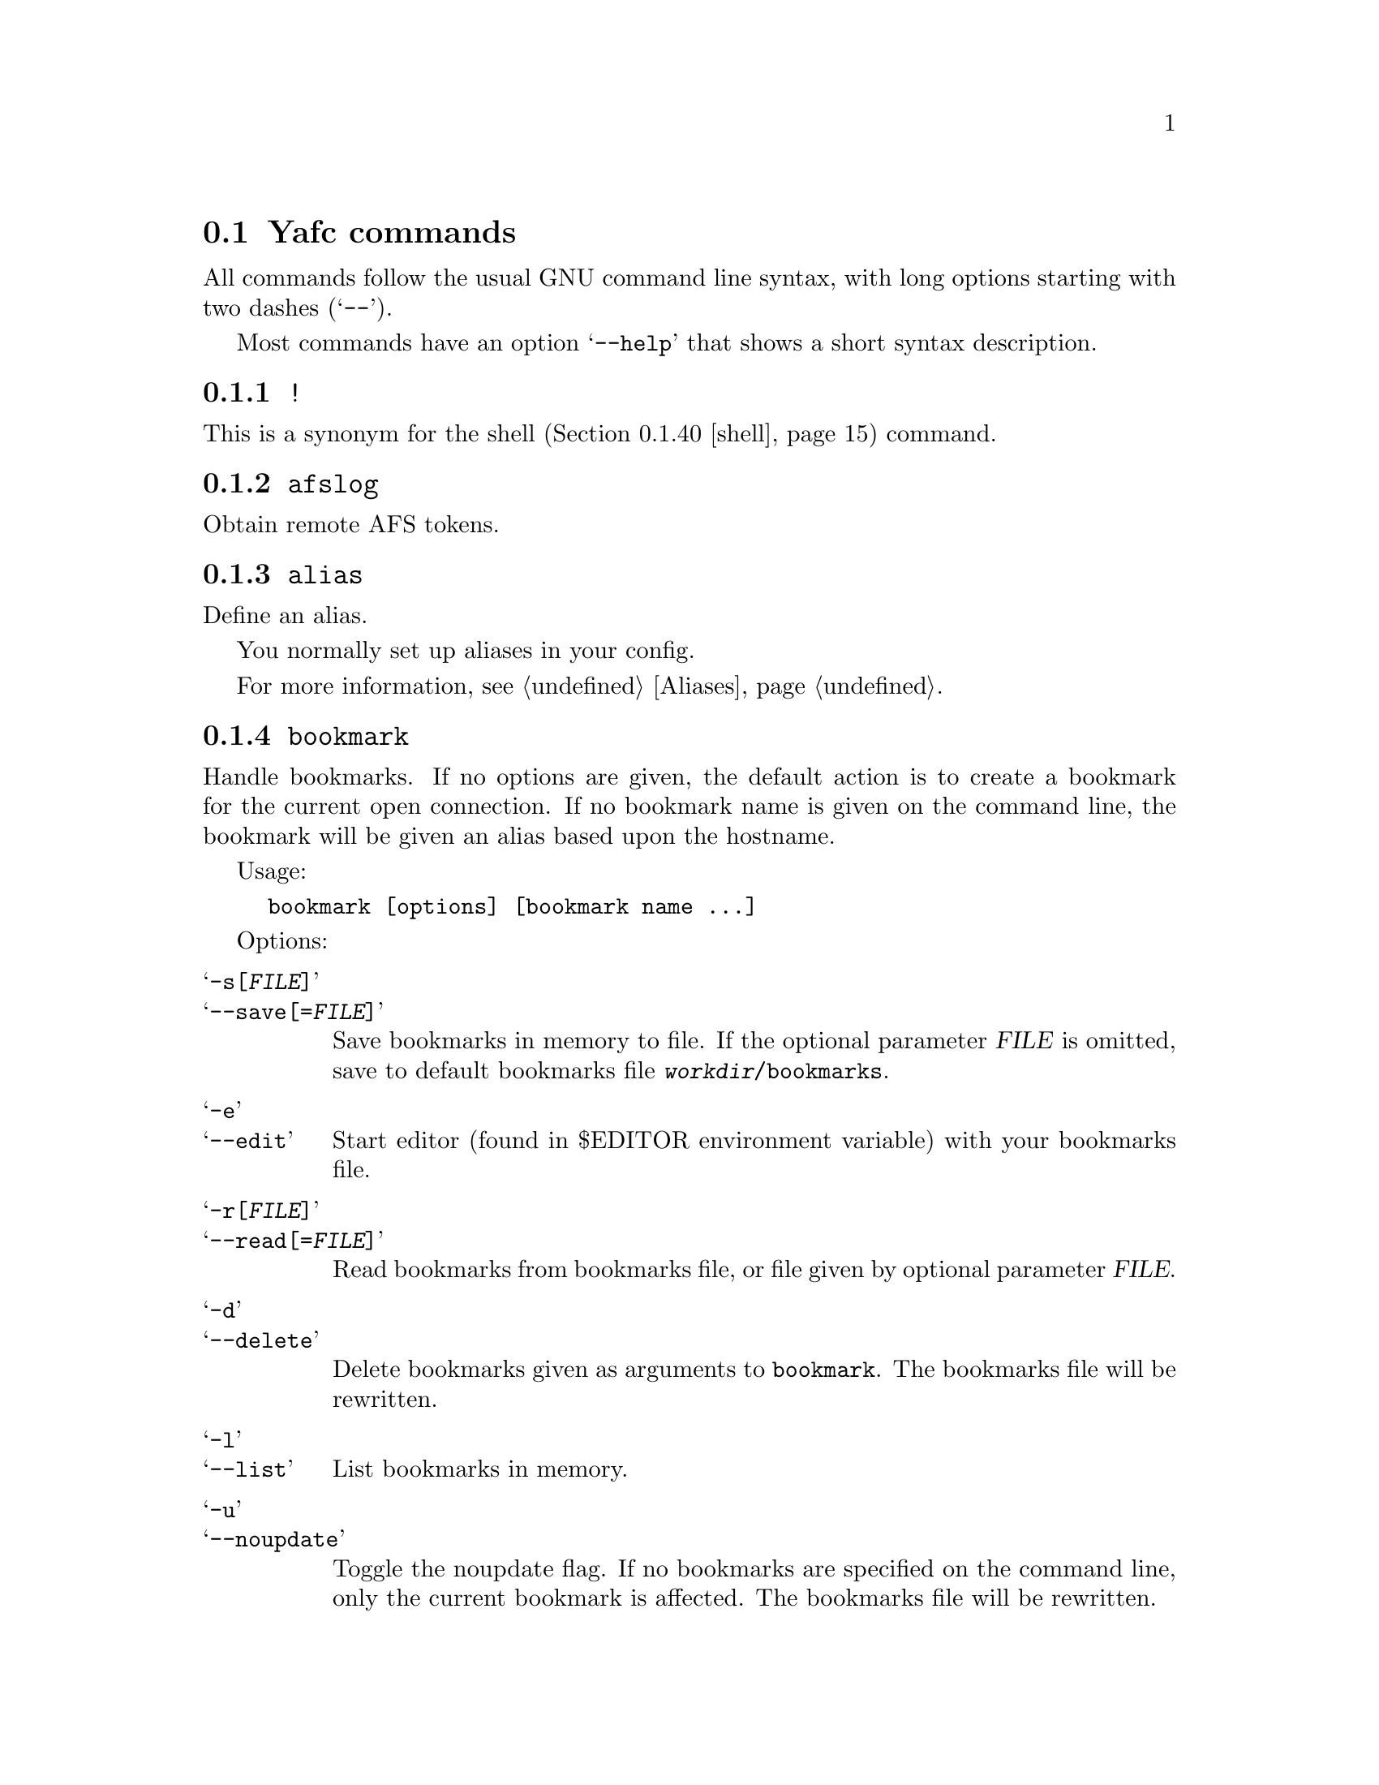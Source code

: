 @node Yafc commands, Command redirection, The shell, The shell
@section Yafc commands

All commands follow the usual GNU command line syntax,
with long options starting with two dashes (@samp{--}).

Most commands have an option @samp{--help} that shows a
short syntax description.

@menu
* !::                           execute shell command
* afslog::                      obtain remote AFS tokens
* alias::                       create an alias
* bookmark::                    create a bookmark
* cache::                       control directory cache
* cat::                         view a text file
* cd::                          change working directory
* cdup::                        change to parent directory
* chmod::                       change access mode (permissions) of files
* close::                       close connection
* copyright::                   show copyright notice
* filetime::                    print file modification time
* flush::                       flush replies
* fxp::                         transfer files between hosts
* get::                         get files
* help::                        don't panic
* idle::                        modify idle time
* lcd::                         change local working directory
* list::                        show raw directory listing
* lpwd::                        print local working directory
* ls::                          show directory listing
* ltag::                        tag local files
* luntag::                      remove files from local taglist
* mkdir::                       create directory
* mv::                          move files
* nlist::                       show filename list
* nop::                         do nothing
* open::                        open a connection
* prot::                        change Kerberos data protection level
* put::                         put files
* pwd::                         print working directory
* quit::                        quit Yafc
* quote::                       send arbitrary FTP command
* reopen::                      reopen active connection
* rhelp::                       remote help
* rm::                          remove files
* rmdir::                       remove empty directory
* rstatus::                     show status
* set::                         show and set variables
* shell::                       execute local shell
* site::                        issue a site specific FTP command
* source::                      read a configuration file
* status::                      show local status
* switch::                      switch between open connections
* system::                      show type of system
* tag::                         tag files
* unalias::                     remove an alias
* untag::                       remove files from taglist
* url::                         print the current FTP url
* user::                        send new user information
* version::                     show Yafc version
* warranty::                    show lack of warranty
@end menu

@c -----------------------------------------------------
@node !
@subsection @code{!}
This is a synonym for the shell (@ref{shell}) command.

@c -----------------------------------------------------
@node afslog
@subsection @code{afslog}
Obtain remote AFS tokens.

@c -----------------------------------------------------
@node alias
@subsection @code{alias}
Define an alias.

You normally set up aliases in your config.

For more information, see @ref{Aliases}.

@c -----------------------------------------------------
@node bookmark
@subsection @code{bookmark}
Handle bookmarks. If no options are given, the default action is to
create a bookmark for the current open connection. If no bookmark name is given
on the command line, the bookmark will be given an alias based upon the
hostname.

Usage:
@example
bookmark [options] [bookmark name ...]
@end example

Options:

@table @samp

@item -s[@var{FILE}]
@itemx --save[=@var{FILE}]
Save bookmarks in memory to file. If the optional parameter @var{FILE} is
omitted, save to default bookmarks file @file{@var{workdir}/bookmarks}.

@item -e
@itemx --edit
Start editor (found in $EDITOR environment variable) with your bookmarks file.

@item -r[@var{FILE}]
@itemx --read[=@var{FILE}]
Read bookmarks from bookmarks file, or file given by optional parameter
@var{FILE}.

@item -d
@itemx --delete
Delete bookmarks given as arguments to @code{bookmark}. The bookmarks file
will be rewritten.

@item -l
@itemx --list
List bookmarks in memory.

@item -u
@itemx --noupdate
Toggle the noupdate flag. If no bookmarks are specified on the command
line, only the current bookmark is affected. The bookmarks file will be
rewritten.

@item -h
@itemx --help
Show short syntax description.

@end table

@c -----------------------------------------------------
@node cache
@subsection @code{cache}

Control the directory cache.

Usage:
@example
cache [options] [directory ...]
@end example

Options:

@table @samp

@item  -c
@itemx --clear
Clear the whole directory cache.

@item  -l
@itemx --list
List the contents of the directory cache.

@item  -t
@itemx --touch
Remove the specified directories from the cache. If no directories are
given as arguments, the current directory is removed from the cache.

@item  -h
@itemx --help
Show a short help description.

@end table

@c -----------------------------------------------------
@node cat
@subsection @code{cat}
Print file(s) on standard output. By default, the files are transferred in
ascii mode (rewriting newlines). If you want to view binary files through
a filter (eg viewing a README.gz through gzip) you have to use option
@samp{--type=binary}.

Usage:
@example
cat [options] file ...
@end example

Options:

@table @samp

@item -t @var{TYPE}
@itemx --type=@var{TYPE}
Set transfer type. Valid values for @var{TYPE} is @var{ascii} or @var{binary}.

@item -h
@itemx --help
Show a short help description

@end table

@c -----------------------------------------------------
@node cd
@subsection @code{cd}
Change remote working directory.

Usage:
@example
cd [directory]
@end example

If no argument is given, @code{cd} changes to the home directory. The home
directory is the current directory when logged in.

If the argument is '-', @code{cd} changes to the previous working directory.

@c -----------------------------------------------------
@node cdup
@subsection @code{cdup}
Changes to parent directory. On UN*X systems, this is the same as @code{cd ..}.

@c -----------------------------------------------------
@node chmod
@subsection @code{chmod}
Change the permission mode of remote files.

Usage:
@example
chmod mode file ...
@end example

Mode must be given in octal representation (for example: 0644 is -rw-r---r---).

@c -----------------------------------------------------
@node close
@subsection @code{close}
Close active connection.

@c -----------------------------------------------------
@node copyright
@subsection @code{copyright}
Show copyright.

@c -----------------------------------------------------
@node filetime
@subsection @code{filetime}
documentation missing...

@c -----------------------------------------------------
@node flush
@subsection @code{flush}
documentation missing...

@c -----------------------------------------------------
@node fxp
@subsection @code{fxp}
Transfer files from one remote server to another remote server, bypassing
the client. This is done by setting up a passive mode connection on the
source host and using the obtained port for an active connection on the
target host. The source host is the current active host, the target host
must be specified using the @samp{--target=@var{HOST}} option.

This will not always work with all ftp servers, either because passive mode is
not supported on the source host, or because the target refuses the given port.
The target ftp server might refuse the port as a security policy. You might get
the error 'Illegal PORT Command' or 'Possible port theft'.

If the destination file already exists, and none of the options
@samp{--append}, @samp{--force}, @samp{--newer}, @samp{--resume},
@samp{--skip-existing} or @samp{--unique} is given, you will be prompted what
to do.

Usage:
@example
fxp [options] file ...
@end example

Options:

@table @samp

@item  -a
@itemx --append
Append if destination exists.

@item -D
@itemx --delete-after
Delete remote file after successful transfer.

@item --dir-mask=@var{GLOB}
Enter only directories matching GLOB pattern.

@item --dir-rx-mask=@var{REGEXP}
Enter only directories matching REGEXP pattern.

@item -e
@itemx --skip-empty
Skip empty files (files with a size of zero bytes).

@item -f
@itemx --force
Overwrite existing destinations, never prompt.

@item -H
@itemx --nohup
Transfer files in background (nohup mode), quits yafc.

@item -i
@itemx --interactive
Prompt before each transfer.

@item -L @var{FILE}
@itemx --logfile=@var{FILE}
Use @var{FILE} as logfile instead of @file{~/.yafc/nohup/nohup.<pid>}.

@item -m @var{GLOB}
@itemx --mask=@var{GLOB}
Only transfer files matching GLOB pattern.

@item -M @var{REGEXP}
@itemx --rx-mask=@var{REGEXP}
Only transfer files matching REGEXP pattern.

@item -n
@itemx --newer
Only transfer file if remote is newer than local file.

@item -o @var{DEST}
@itemx --output=@var{DEST}
Specify other destination. If more than one file is transferred, or option
@samp{--recursive} is given, @var{DEST} denotes a directory. Otherwise (if only
one file is to be transferred), @var{DEST} denotes a filename.

Examples:
@example
fxp --target=2 foo.tar.gz -o bar.tar.gz
@end example
will transfer the remote file @file{foo.tar.gz} on the currently active remote
server to the remote file @file{bar.tar.gz} on the remote server specified
with the @samp{--target} option (in this case the second open connection).

@example
fxp --target=funet *.tar.gz -o foo
@end example
will transfer all remote @file{*.tar.gz} files to a directory named
@file{foo} on the host specified with the @samp{--target} option (in this case
'funet').

@example
fxp -T ftp.stacken.kth.se foo -r -o bar
@end example
will transfer the remote file @file{foo} to a directory named @file{bar} on
ftp.stacken.kth.se.
If @file{foo} is a directory, it will be downloaded recursively.

@item -p
@itemx --preserve
Try to preserve file attributes.

@item -P
@itemx --parents
Append source path to destination.

@item -q
@itemx --quiet
Overrides @samp{--verbose}.

@item -r
@itemx --recursive
Transfer directories recursively.

@item -R
@itemx --resume
Resume broken download (restart at EOF).

@item -s
@itemx --skip-existing
Always skip existing files.

@item -t
@itemx --tagged
Transfer tagged files.

@item -T @var{HOST}
@itemx --target=@var{HOST}
This option is required and specifies which remote server is the target.
The @var{HOST} parameter can be a complete hostname, an alias or the connection
number. The connection number is 1 for the first open connection, 2 for the
second and so on. It might be useful to include that information in the prompt
using the @samp{%C} code, @xref{Prompt codes}.

@item --type=@var{TYPE}
Specify transfer type, 'ascii' or 'binary'.

@item -u
@itemx --unique
Always store as unique target file.

@item -v
@itemx --verbose
Explain what is being done.

@item --help
Show a short syntax description.

@end table

@c -----------------------------------------------------
@node get
@subsection @code{get}

Transfer files from remote server to local computer.

If the destination file already exists, and none of the options
@samp{--append}, @samp{--force}, @samp{--newer}, @samp{--resume},
@samp{--skip-existing} or @samp{--unique} is given, you will be prompted what
to do.

Usage:
@example
get [options] file ...
@end example

Options:

@table @samp

@item  -a
@itemx --append
Append if destination exists.

@item -c @var{PERM}
@itemx --chmod=@var{PERM}
Change mode of transferred files to PERM. PERM can be permissions in their octal
representation or a list of strings of the form [ugoa]*[+-=][rwxXstugo]+
separated by commas.

@item --chgrp=@var{GROUP}
change group of transferred files to GROUP.
You need to be a member of GROUP.

@item -d
@itemx --no-dereference
Copy symbolic links as symbolic links.

@item -D
@itemx --delete-after
Delete remote file after successful transfer.

@item -e
@itemx --skip-empty
Skip empty files (files with a size of zero bytes).

@item --dir-mask=@var{GLOB}
Enter only directories matching GLOB pattern.

@item --dir-rx-mask=@var{REGEXP}
Enter only directories matching REGEXP pattern.

@item -f
@itemx --force
Overwrite existing destinations, never prompt.

@item -H
@itemx --nohup
Transfer files in background (nohup mode), quits yafc.

@item -i
@itemx --interactive
Prompt before each transfer.

@item -L @var{FILE}
@itemx --logfile=@var{FILE}
Use @var{FILE} as logfile instead of @file{~/.yafc/nohup/nohup.<pid>}.

@item -m @var{GLOB}
@itemx --mask=@var{GLOB}
Only get files matching GLOB pattern.

@item -M @var{REGEXP}
@itemx --rx-mask=@var{REGEXP}
Only get files matching REGEXP pattern.

@item -n
@itemx --newer
Only get file if remote is newer than local file.

@item -o @var{DEST}
@itemx --output=@var{DEST}
Specify other destination. If more than one file is transferred,
option @samp{--recursive} is given, or @var{DEST} ends in a slash,
then @var{DEST} denotes a directory. Otherwise (if only one file is to
be transferred), @var{DEST} denotes a filename. However, if @var{DEST}
already exists and is a directory, @var{DEST} denotes a directory.

Examples:
@example
get README -o readme
@end example
will transfer the remote file @file{README} to the local file
@file{readme} if @file{readme} is not an existing local directory.

@example
get README -o readme/
@end example
will transfer the remote file @file{README} to the local directory
@file{readme}.

@example
get *.tar.gz -o foo
@end example
will transfer all remote @file{*.tar.gz} files to a local directory named
@file{foo}.

@example
get foo -r -o bar
@end example
will transfer the remote file @file{foo} to a local directory named @file{bar}.
If @file{foo} is a directory, it will be downloaded recursively.

@item -p
@itemx --preserve
Try to preserve file attributes and timestamps.

@item -P
@itemx --parents
Append source path to destination.

@item -q
@itemx --quiet
Overrides @samp{--verbose}.

@item -r
@itemx --recursive
Get directories recursively.

@item -R
@itemx --resume
Resume broken download (restart at EOF).

@item -s
@itemx --skip-existing
Always skip existing files.

@item -t
@itemx --tagged
Transfer tagged files.

@item --type=@var{TYPE}
Specify transfer type, 'ascii' or 'binary'.

@item -u
@itemx --unique
Always store as unique local file.

@item -v
@itemx --verbose
Explain what is being done.

@item --help
Show a short syntax description.

@end table

@c -----------------------------------------------------
@node help
@subsection @code{help}
Shows the available commands.

@c -----------------------------------------------------
@node idle
@subsection @code{idle}
Show or set the idle timeout.

@c -----------------------------------------------------
@node lcd
@subsection @code{lcd}
Change local working directory.

If provided with no arguments, changes to your home directory.

@c -----------------------------------------------------
@node list
@subsection @code{list}
List files.

@c -----------------------------------------------------
@node lpwd
@subsection @code{lpwd}
Print local working directory.

@c -----------------------------------------------------
@node ls
@subsection @code{ls}
List files.

Usage:
@example
ls [options] [files ...]
@end example

Options:

@table @samp

@item -a
@itemx --all
Do not hide entries starting with '.'.

@item -A
@itemx --almost-all
As @samp{--all}, but do not list . and ..

@item -B
@itemx --ignore-backups
Do not list implied entries ending with ~.

@item -C
List entries by columns.

@item --color[=@var{WHEN}]
Control whether color is used to distinguish file types. @var{WHEN} may be
either @var{never}, @var{always} or @var{auto}. If @var{WHEN} is not given,
default is @var{always}. If the argument is @var{auto}, colors will be used
only if output is bound to a tty.

@item -d
@itemx --directory
List directory entries instead of contents.

@item --dirs-first
Show directories first (last with @samp{--reverse}).

@item -F
@itemx --classify
Append a character for typing each entry.

@item -g
Ignored.

@item -G
@itemx --no-group
Inhibit display of group information.

@item -h
@itemx --human-readable
Print sizes in human readable format (e.g. 1K, 234M, 2G)

@item -l
Use a long listing format.

@item -N
@itemx --literal
Print raw entry names (don't treat control characters specially)

@item -o
Use a long listing format without group info. Same as @samp{-lG}.

@item -r
@itemx --reverse
Reverse order while sorting.

@item -R
@itemx --recursive
List subdirectories recursively.

@item -S
Sort by file size

@item -t
Sort by modification time.

@item -U
Do not sort; list entries in directory order.

@item -x
List entries by lines instead of by columns.

@item -X
Sort alphabetically by entry extension.

@item -1
List one file per line.

@item --help
Show a short syntax description.

@end table

@c -----------------------------------------------------
@node ltag
@subsection @code{ltag}
Tag local files.

@c -----------------------------------------------------
@node luntag
@subsection @code{luntag}
Untag local files.

@c -----------------------------------------------------
@node mkdir
@subsection @code{mkdir}
Creates a remote directory (requires proper permissions.)

Usage:
@example
mkdir directory
@end example

@c -----------------------------------------------------
@node mv
@subsection @code{mv}
Moves or renames a remote file.

Usage:
@example
mv foo bar
@end example

@c -----------------------------------------------------
@node nlist
@subsection @code{nlist}
Documentation missing...

@c -----------------------------------------------------
@node nop
@subsection @code{nop}
Send a NOOP command to remote host. This does nothing except checking if the
connection is still open. It may be used to reset the servers idle
timeout (though some servers ignore it).

@c -----------------------------------------------------
@node open
@subsection @code{open}

Opens a new connection to an FTP/SSH server.

Usage:  open [options]
[proto://][user[:password]@@]hostname[:port][/directory] ...

proto can be either 'ftp' or 'ssh' ('sftp' is an alias for 'ssh')

Options:

@table @samp

@item -a
@itemx --anon
Try to login anonymously.

@item -u
@itemx --noauto
Disable autologin.

@item -U
@itemx --noalias
Disable bookmark alias lookup and abbreviation.

@item -m @var{MECH}
@itemx --mechanism=@var{MECH}
Try security mechanism @var{MECH} when logging in. This will override any
'mech' options in @file{yafcrc} or @file{bookmarks}. @var{MECH} is a
colon-separated string, supported values are "krb4", "krb5" and "none". The
mechanisms are tried in the order specified.

@item -s @var{PATH}
@itemx --sftp=@var{PATH}
Specify path to the remote sftp-server program. SSH starts this
program on the remote side when initiating an sftp connection. This
option is only necessary if the remote ssh server doesn't understand
the sftp subsystem.

Specify @samp{--sftp=""} to disable the sftp-server path, and use sftp
subsystem instead.

If you don't know the remote path to the sftp-server program, the
default for OpenSSH is @file{/usr/libexec/sftp-server}. Another common
path is @file{/usr/bin/sftp-server}.


@item --help
Show a short syntax description.

@end table

@c -----------------------------------------------------
@node prot
@subsection @code{prot}

Changes the data protection level for data transfers. The
protection level defines how data transfers are handled
by the security mechanism.

Usage:
@example
prot [options] [command | data] protlevel
@end example

Options:

@table @samp
@item -h
@item --help
Show short syntax description.
@end table

Valid protection levels are:

@table @code

@item clear
no data protection

@item safe
integrity check

@item private
all data encrypted and integrity checked

@end table

@c -----------------------------------------------------
@node put
@subsection @code{put}
Send files to remote computer.

If the destination file already exists, and none of the options
@samp{--append}, @samp{--force}, @samp{--newer}, @samp{--resume},
@samp{--skip-existing} or @samp{--unique} is given, you will be prompted what
to do.

Usage:
@example
put [options] file ...
@end example

Options:

@table @samp

@item  -a
@itemx --append
Append if destination file exists.

@item -D
@itemx --delete-after
Delete local file after successful transfer.

@item --dir-mask=@var{GLOB}
Enter only directories matching GLOB pattern.

@item --dir-rx-mask=@var{REGEXP}
Enter only directories matching REGEXP pattern.

@item -e
@itemx --skip-empty
Skip empty files (files with a size of zero bytes).

@item -f
@itemx --force
Overwrite existing destinations, never prompt.

@item -H
@itemx --nohup
Transfer files in background (nohup mode), quits yafc.

@item -i
@itemx --interactive
Prompt before transferring each file.

@item -L @var{FILE}
@itemx --logfile=@var{FILE}
Use @var{FILE} as logfile instead of @file{~/.yafc/nohup/nohup.<pid>} for
nohup transfers.

@item -m @var{GLOB}
@itemx --mask=@var{GLOB}
Only put files matching GLOB pattern.

@item -M @var{REGEXP}
@itemx --rx-mask=@var{REGEXP}
Only put files matching REGEXP pattern.

@item -n
@itemx --newer
Only transfer file if local is newer than remote file.

@item -o @var{DEST}
@itemx --output=@var{DEST}
Specify other destination. If more than one file is transferred, or option
@samp{--recursive} is given, @var{DEST} denotes a directory. Otherwise (if only
one file is to be transferred), @var{DEST} denotes a filename.

Examples:
@example
put foo.tar.gz -o bar.tar.gz
@end example
will transfer the local file @file{foo.tar.gz} to the remote file
@file{bar.tar.gz}.

@example
put *.tar.gz -o foo
@end example
will transfer all local @file{*.tar.gz} files to a remote directory named
@file{foo}.

@example
put foo -r -o bar
@end example
will transfer the local file @file{foo} to a remote directory named @file{bar}.
If @file{foo} is a directory, it will be uploaded recursively.

@item -p
@itemx --preserve
Try to preserve file attributes (permissions).

@item -P
@itemx --parents
Append source path to destination.

@item -q
@itemx --quiet
Overrides @samp{--verbose}.

@item -r
@itemx --recursive
Upload directories recursively.

@item -R
@itemx --resume
Resume broken transfer (restart at EOF).

@item -s
@itemx --skip-existing
Always skip existing files.

@item -t
@itemx --tagged
Transfer (locally) tagged files.

@item --type=@var{TYPE}
Specify transfer type, 'ascii' or 'binary'.

@item -u
@itemx --unique
Always store as unique file (if server supports the STOU command).

@item -v
@itemx --verbose
Explain what is being done.

@item --help
Show a short syntax description.

@end table

@c -----------------------------------------------------
@node pwd
@subsection @code{pwd}

Prints the current remote working directory.

Usage: @code{pwd}

@c -----------------------------------------------------
@node quit
@subsection @code{quit}
Quit yafc.

You can also use the alias @code{exit}.

Usage: @code{quit}

@c -----------------------------------------------------
@node quote
@subsection @code{quote}
documentation missing...

@c -----------------------------------------------------
@node reopen
@subsection @code{reopen}

Reopen a timed out connection.

@c -----------------------------------------------------
@node rhelp
@subsection @code{rhelp}
documentation missing...

@c -----------------------------------------------------
@node rm
@subsection @code{rm}

Remove files on remote server.

Usage: @code{rm [options] file...}

Options:

@table @samp

@item -f
@itemx --force
never prompt

@item -i
@itemx --interactive
prompt before any removal

@item -r
@itemx --recursive
remove the contents of directories recursively. CAREFUL!

@item -t
@itemx --tagged
remove tagged files

@item -v
@itemx --verbose
explain what is being done

@item --help
display help

@end table

@c -----------------------------------------------------
@node rmdir
@subsection @code{rmdir}
Remove a directory on the remote server

@example
rmdir docs
@end example

You can also use recursive @ref{rm} to achive the same result

@c -----------------------------------------------------
@node rstatus
@subsection @code{rstatus}
documentation missing...

@c -----------------------------------------------------
@node set
@subsection @code{set}

Show and set variables.

Usage:
@example
set [variable] [value]
@end example

A value can be a boolean (@samp{1}, @samp{0}, @samp{on}, @samp{off}, @samp{true},
@samp{false}, @samp{yes}, @samp{no}) or a string, depending on the variable.

Variables:

@table @code

@item anonpass [string]
@xref{keyword anon_password}.

@item autologin [boolean]
@xref{keyword autologin}.

@item debug [boolean]
@xref{keyword debug}.

@item passive_mode [boolean]
@xref{keyword use_passive_mode}.

@item type [string]
String must be @samp{binary} or @samp{ascii}. @xref{keyword default_type}.

@item verbose [boolean]
@xref{keyword verbose}.

@end table

@code{set} shows the values of all the variables. @code{set variable} shows the value of
the variable. @code{set variable value} sets the value of the variable. A variable can be
a substring of the variable name, as long as it is unambiguous.

@c -----------------------------------------------------
@node shell
@subsection @code{shell}
Executes a command on the local machine. You can also use the very useful alias @code{!}.

If provided with no arguments, drops into an interactive shell session.

If provided with arguments, executes the specified command and then returns to yafc.

Example:

@example
! cat document.txt
@end example

The shell also supports argument replacement for various yafc variables.

Supported variables:

@table @samp

@item  %h
The current hostname (e.g. "ftp.foo.bar")

@item  %p
The current port number (e.g. 21)

@item  %u
The current username (e.g. "fred")

@item  %d
The current remote directory (e.g. "/home/fred/")

@end table

At this time, substitution is only supported for a whole argument.

Works:

@example
! ssh %h
@end example

Doesn't work:

@example
! ssh %u@@%h
@end example

@c -----------------------------------------------------
@node site
@subsection @code{site}
Send site specific command.

Usage:

@example
site command
@end example

Try @code{site help} or @code{rhelp site} for more information

@c -----------------------------------------------------
@node source
@subsection @code{source}
documentation missing...

@c -----------------------------------------------------
@node status
@subsection @code{status}
documentation missing...

@c -----------------------------------------------------
@node switch
@subsection @code{switch}
Switch between open connections.

Usage:
@example
switch [options] [connection]
@end example

Options:

@table @samp
@item -h
@itemx --help
Show short syntax description.
@end table

The connection argument specifies which connection to switch to. It can be
specified either as the connection number or with the name (hostname or alias).

If no argument is given, switch to the next open connection.

@c -----------------------------------------------------
@node system
@subsection @code{system}
Show the type of the remote system.

@c -----------------------------------------------------
@node tag
@subsection @code{tag}
Tag files for later transferring or removal.

Usage:
@example
tag [options] file ...
@end example

Options:

@table @samp

@item -c
@itemx --clear
Clear the taglist.

@item -i
@itemx --info
Show some information about the tagged files. This includes the total
size of all tagged file, how many files and how many directories are tagged.

@item -l
@item --list
List tagged files.

@item -L[@var{FILE}]
@itemx --load[=@var{FILE}]
Load saved taglist file. If optional parameter @var{FILE} is omitted, the
taglist for this host is loaded (from the file
@file{@var{workdir}/taglist.@var{hostname}}).

@item -s[@var{FILE}]
@itemx --save[=@var{FILE}]
Save taglist to file. If optional parameter @var{fILE} is omitted, the
taglist is saved in the default file
@file{@var{workdir}/taglist.@var{hostname}}.

@item -h
@itemx --help
Show short syntax description.

@end table

@c -----------------------------------------------------
@node unalias
@subsection @code{unalias}
documentation missing...

@c -----------------------------------------------------
@node untag
@subsection @code{untag}
documentation missing...

@c -----------------------------------------------------
@node url
@subsection @code{url}
Show the current URL.

Usage:
@example
url [options]
@end example

Options:

@table @samp

@item -e
@itemx --no-encoding
Don't encode the URL as RFC1738 says.

@item -h
@itemx --help
Show short syntax description.

@end table

@c -----------------------------------------------------
@node user
@subsection @code{user}
Send new user information.

@c -----------------------------------------------------
@node version
@subsection @code{version}
Shows the version of yafc, and compilation information

@c -----------------------------------------------------
@node warranty
@subsection @code{warranty}
Shows the yafc warranty.
